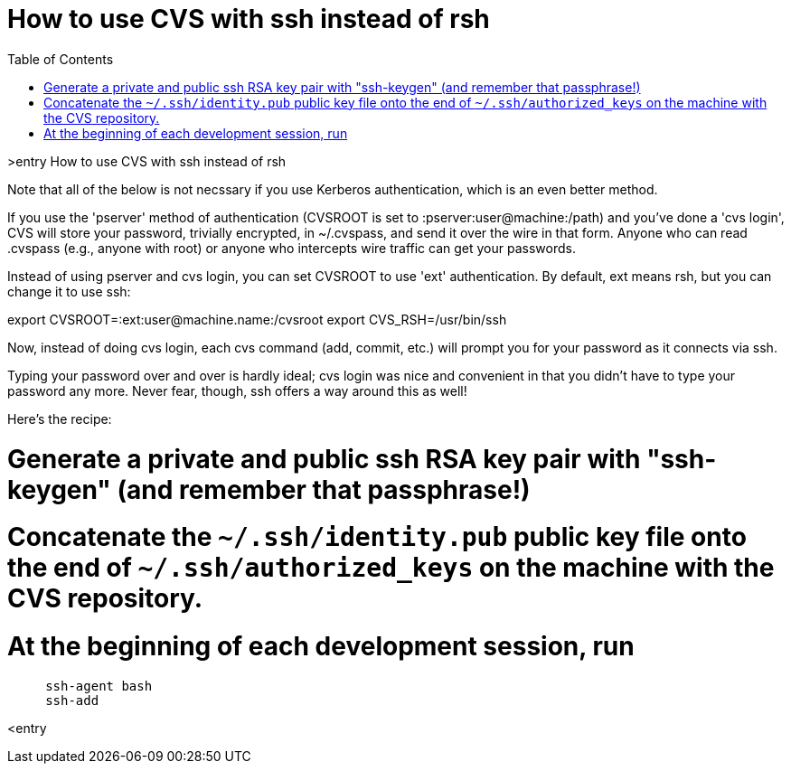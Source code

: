 = How to use CVS with ssh instead of rsh
:toc:

>entry How to use CVS with ssh instead of rsh

Note that all of the below is not necssary if you use Kerberos
authentication, which is an even better method.

If you use the 'pserver' method of authentication (CVSROOT is set
to :pserver:user@machine:/path) and you've done a 'cvs login', 
CVS will store your password, trivially encrypted, in ~/.cvspass,
and send it over the wire in that form.
Anyone who can read .cvspass (e.g., anyone with root) or anyone who
intercepts wire traffic can get your passwords.

Instead of using pserver and cvs login, you can set CVSROOT to use
'ext' authentication. By default, ext means rsh, but you can change it
to use ssh:

export CVSROOT=:ext:user@machine.name:/cvsroot
export CVS_RSH=/usr/bin/ssh

Now, instead of doing cvs login, each cvs command (add, commit, etc.)
will prompt you for your password as it connects via ssh.

Typing your password over and over is hardly ideal; cvs login
was nice and convenient in that you didn't have to type your password
any more. Never fear, though, ssh offers a way around this as well!

Here's the recipe:

# Generate a private and public ssh RSA key pair with "ssh-keygen" (and remember that passphrase!)

# Concatenate the `~/.ssh/identity.pub` public key file onto the end of `~/.ssh/authorized_keys` on the machine with the CVS repository.

# At the beginning of each development session, run
```
     ssh-agent bash
     ssh-add
```

<entry
